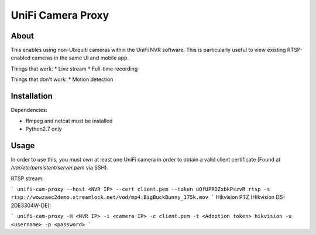 UniFi Camera Proxy
==================

About
-----

This enables using non-Ubiquiti cameras within the UniFi NVR software. This is
particularly useful to view existing RTSP-enabled cameras in the same UI and
mobile app.

Things that work:
* Live stream
* Full-time recording

Things that don't work:
* Motion detection


Installation
------------

Dependencies:

* ffmpeg and netcat must be installed
* Python2.7 only


Usage
-----

In order to use this, you must own at least one UniFi camera in order to obtain a valid client certificate (Found at `/var/etc/persistent/server.pem` via SSH).

RTSP stream:

```
unifi-cam-proxy --host <NVR IP> --cert client.pem --token uQfUPROZxbkPszvR rtsp -s rtsp://wowzaec2demo.streamlock.net/vod/mp4:BigBuckBunny_175k.mov
```
Hikvision PTZ (Hikvision DS-2DE3304W-DE):

```
unifi-cam-proxy -H <NVR IP> -i <camera IP> -c client.pem -t <Adoption token> hikvision -u <username> -p <password>
```
